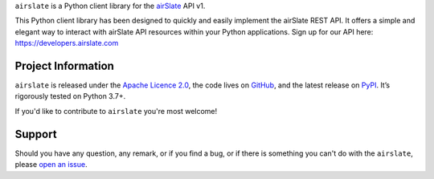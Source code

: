 .. raw:: html

    <h1 align="center"><code>airslate</code></h1>
    <p align="center">
        <a href="https://github.com/airslate-oss/python-airslate/actions?workflow=CI">
            <img src="https://github.com/airslate-oss/python-airslate/workflows/CI/badge.svg?branch=master" alt="CI Status" />
        </a>
    </p>

.. teaser-begin

``airslate`` is a Python client library for the `airSlate <https://www.airslate.com>`__ API v1.

This Python client library has been designed to quickly and easily implement
the airSlate REST API. It offers a simple and elegant way to interact with
airSlate API resources within your Python applications. Sign up for our API here:
https://developers.airslate.com

.. teaser-end

.. -project-information-

Project Information
===================

``airslate`` is released under the `Apache Licence 2.0 <https://choosealicense.com/licenses/apache-2.0/>`_,
the code lives on `GitHub <https://github.com/airslate-oss/python-airslate>`_,
and the latest release on `PyPI <https://pypi.org/project/airslate/>`_.
It’s rigorously tested on Python 3.7+.

If you'd like to contribute to ``airslate`` you're most welcome!

.. -support-

Support
=======

Should you have any question, any remark, or if you find a bug, or if there is
something you can't do with the ``airslate``, please
`open an issue <https://github.com/airslate-oss/python-airslate/issues>`_.
